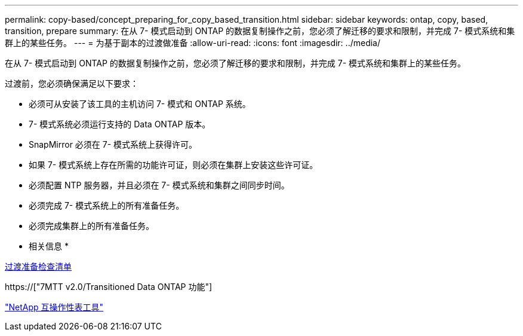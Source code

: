 ---
permalink: copy-based/concept_preparing_for_copy_based_transition.html 
sidebar: sidebar 
keywords: ontap, copy, based, transition, prepare 
summary: 在从 7- 模式启动到 ONTAP 的数据复制操作之前，您必须了解迁移的要求和限制，并完成 7- 模式系统和集群上的某些任务。 
---
= 为基于副本的过渡做准备
:allow-uri-read: 
:icons: font
:imagesdir: ../media/


[role="lead"]
在从 7- 模式启动到 ONTAP 的数据复制操作之前，您必须了解迁移的要求和限制，并完成 7- 模式系统和集群上的某些任务。

过渡前，您必须确保满足以下要求：

* 必须可从安装了该工具的主机访问 7- 模式和 ONTAP 系统。
* 7- 模式系统必须运行支持的 Data ONTAP 版本。
* SnapMirror 必须在 7- 模式系统上获得许可。
* 如果 7- 模式系统上存在所需的功能许可证，则必须在集群上安装这些许可证。
* 必须配置 NTP 服务器，并且必须在 7- 模式系统和集群之间同步时间。
* 必须完成 7- 模式系统上的所有准备任务。
* 必须完成集群上的所有准备任务。


* 相关信息 *

xref:reference_transition_preparation_checklist.adoc[过渡准备检查清单]

https://["7MTT v2.0/Transitioned Data ONTAP 功能"]

link:https://mysupport.netapp.com/matrix/imt.jsp?components=68128;&solution=1&isHWU&src=IMT["NetApp 互操作性表工具"^]
